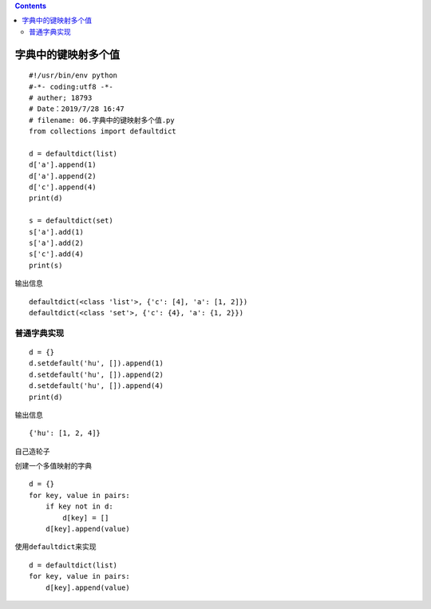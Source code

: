 .. contents::
   :depth: 3
..

字典中的键映射多个值
====================

::

   #!/usr/bin/env python
   #-*- coding:utf8 -*-
   # auther; 18793
   # Date：2019/7/28 16:47
   # filename: 06.字典中的键映射多个值.py
   from collections import defaultdict

   d = defaultdict(list)
   d['a'].append(1)
   d['a'].append(2)
   d['c'].append(4)
   print(d)

   s = defaultdict(set)
   s['a'].add(1)
   s['a'].add(2)
   s['c'].add(4)
   print(s)

输出信息

::

   defaultdict(<class 'list'>, {'c': [4], 'a': [1, 2]})
   defaultdict(<class 'set'>, {'c': {4}, 'a': {1, 2}})

普通字典实现
------------

::

   d = {}
   d.setdefault('hu', []).append(1)
   d.setdefault('hu', []).append(2)
   d.setdefault('hu', []).append(4)
   print(d)

输出信息

::

   {'hu': [1, 2, 4]}

自己造轮子

创建一个多值映射的字典

::

   d = {}
   for key, value in pairs:
       if key not in d:
           d[key] = []
       d[key].append(value)

使用\ ``defaultdict``\ 来实现

::

   d = defaultdict(list)
   for key, value in pairs:
       d[key].append(value)
